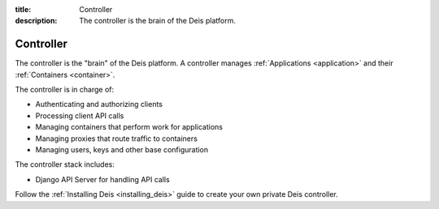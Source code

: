 :title: Controller
:description: The controller is the brain of the Deis platform.

.. _controller:

Controller
==========
The controller is the "brain" of the Deis platform. A controller
manages :ref:`Applications <application>` and their :ref:`Containers <container>`.

The controller is in charge of:

* Authenticating and authorizing clients
* Processing client API calls
* Managing containers that perform work for applications
* Managing proxies that route traffic to containers
* Managing users, keys and other base configuration

The controller stack includes:

* Django API Server for handling API calls

.. * PostgreSQL database as a backing store for Django
.. * A lightweight *gitreceive* hook for ``git push`` access control
.. * Docker and Slugbuilder to process Heroku Buildpacks and Dockerfiles

Follow the :ref:`Installing Deis <installing_deis>` guide to create your own
private Deis controller.
